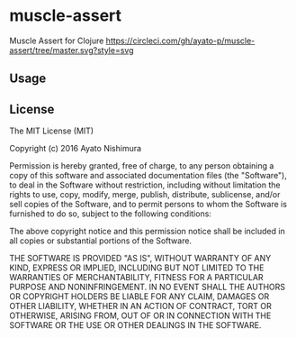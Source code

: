 * muscle-assert

  Muscle Assert for Clojure
  [[https://circleci.com/gh/ayato-p/muscle-assert/tree/master][https://circleci.com/gh/ayato-p/muscle-assert/tree/master.svg?style=svg]]
  [[https://codecov.io/gh/ayato-p/muscle-assert][https://codecov.io/gh/ayato-p/muscle-assert/branch/master/graph/badge.svg]]

** Usage

  [[https://clojars.org/ayato_p/muscle-assert][https://img.shields.io/clojars/v/ayato_p/muscle-assert.svg]]


** License


   The MIT License (MIT)

   Copyright (c) 2016 Ayato Nishimura

   Permission is hereby granted, free of charge, to any person obtaining a copy of this software and associated documentation files (the "Software"), to deal in the Software without restriction, including without limitation the rights to use, copy, modify, merge, publish, distribute, sublicense, and/or sell copies of the Software, and to permit persons to whom the Software is furnished to do so, subject to the following conditions:

   The above copyright notice and this permission notice shall be included in all copies or substantial portions of the Software.

   THE SOFTWARE IS PROVIDED "AS IS", WITHOUT WARRANTY OF ANY KIND, EXPRESS OR IMPLIED, INCLUDING BUT NOT LIMITED TO THE WARRANTIES OF MERCHANTABILITY, FITNESS FOR A PARTICULAR PURPOSE AND NONINFRINGEMENT. IN NO EVENT SHALL THE AUTHORS OR COPYRIGHT HOLDERS BE LIABLE FOR ANY CLAIM, DAMAGES OR OTHER LIABILITY, WHETHER IN AN ACTION OF CONTRACT, TORT OR OTHERWISE, ARISING FROM, OUT OF OR IN CONNECTION WITH THE SOFTWARE OR THE USE OR OTHER DEALINGS IN THE SOFTWARE.

